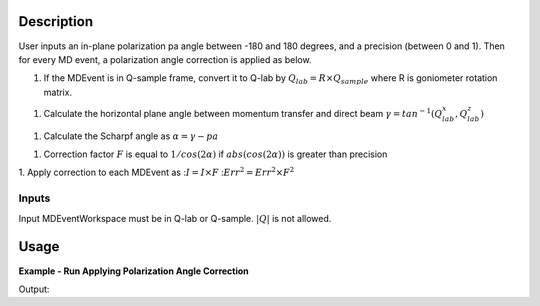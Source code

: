 .. algorithm::

.. summary::

.. relatedalgorithms::

.. properties::

Description
-----------

User inputs an in-plane polarization pa angle between -180 and 180 degrees,
and a precision (between 0 and 1).
Then for every MD event, a polarization angle correction is applied as below.

1. If the MDEvent is in Q-sample frame, convert it to Q-lab by
   :math:`Q_{lab} = R \times Q_{sample}`
   where R is goniometer rotation matrix.

1. Calculate the horizontal plane angle between momentum transfer and direct beam
   :math:`\gamma = tan^{-1}(Q_{lab}_x, Q_{lab}_z)`

1. Calculate the Scharpf angle as
   :math:`\alpha = \gamma - pa`

1. Correction factor :math:`F` is equal to :math:`1 / cos(2\alpha)` if :math:`abs(cos(2\alpha))` is greater than precision

1. Apply correction to each MDEvent as
::math:`I = I \times F`
::math:`Err^2 = Err^2 \times F^2`

Inputs
======

Input MDEventWorkspace must be in Q-lab or Q-sample. :math:`|Q|` is not allowed.

Usage
-----

**Example - Run Applying Polarization Angle Correction**

.. testcode:: ExPolarizationAngleCorrectionMDSimple

   we1 = CreateSampleWorkspace(WorkspaceType='Event',
                              Function='Flat background',
                              BankPixelWidth=1,
                              XUnit='DeltaE',
                              XMin=-10,
                              XMax=19,
                              BinWidth=0.5)
   AddSampleLog(Workspace=we1,LogName='Ei', LogText='20.', LogType='Number')
   MoveInstrumentComponent(Workspace=we1, ComponentName='bank1', X=3, Z=3, RelativePosition=False)
   MoveInstrumentComponent(Workspace=we1, ComponentName='bank2', X=-3, Z=-3, RelativePosition=False)
   SetGoniometer(Workspace=we1, Axis0='30,0,1,0,1')

   # Old way
   we1c = HyspecScharpfCorrection(InputWorkspace=we1,
                                  PolarizationAngle=-10,
                                  Precision=0.2)
   md1c_sample = ConvertToMD(InputWorkspace=we1c, QDimensions='Q3D', Q3DFrames='Q_sample')

   # new way
   md1sample = ConvertToMD(InputWorkspace=we1, QDimensions='Q3D')
   mdpacMDsample = PolarizationAngleCorrectionMD(InputWorkspace=md1sample, PolarizationAngle=-10, Precision=0.2)
   r = CompareMDWorkspaces(Workspace1=md1c_sample, Workspace2=mdpacMDsample, Tolerance=0.001, CheckEvents=True)
   print('Number of MDEvents: {} == {}'.format(md1c_sample.getNEvents(), mdpacMDsample.getNEvents()))
   print('MDEventWorkspaces are equal = {}.  Results: {}'.format(r.Equals, r.Result))

Output:

.. testoutput:: ExPolarizationAngleCorrectionMDSimple

   Number of MDEvents: 1972 == 1972
   MDEventWorkspaces are equal = True.  Results: Success!

.. categories::

.. sourcelink::

